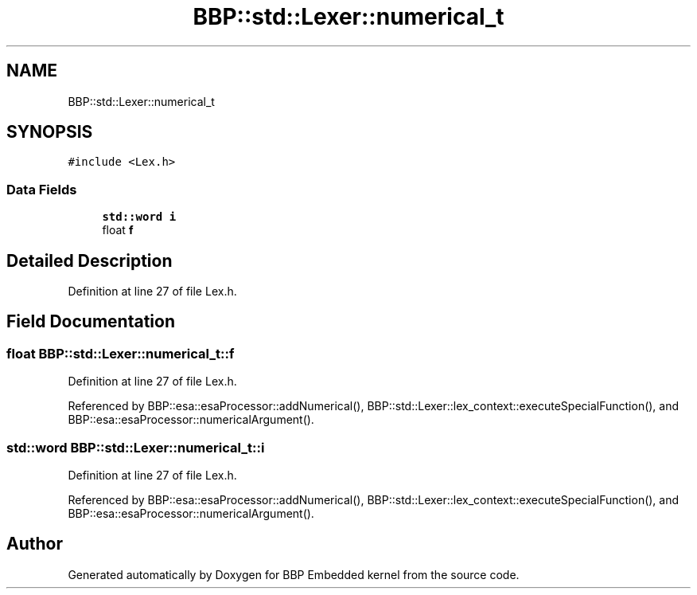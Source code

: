 .TH "BBP::std::Lexer::numerical_t" 3 "Fri Jan 26 2024" "Version 0.2.0" "BBP Embedded kernel" \" -*- nroff -*-
.ad l
.nh
.SH NAME
BBP::std::Lexer::numerical_t
.SH SYNOPSIS
.br
.PP
.PP
\fC#include <Lex\&.h>\fP
.SS "Data Fields"

.in +1c
.ti -1c
.RI "\fBstd::word\fP \fBi\fP"
.br
.ti -1c
.RI "float \fBf\fP"
.br
.in -1c
.SH "Detailed Description"
.PP 
Definition at line 27 of file Lex\&.h\&.
.SH "Field Documentation"
.PP 
.SS "float BBP::std::Lexer::numerical_t::f"

.PP
Definition at line 27 of file Lex\&.h\&.
.PP
Referenced by BBP::esa::esaProcessor::addNumerical(), BBP::std::Lexer::lex_context::executeSpecialFunction(), and BBP::esa::esaProcessor::numericalArgument()\&.
.SS "\fBstd::word\fP BBP::std::Lexer::numerical_t::i"

.PP
Definition at line 27 of file Lex\&.h\&.
.PP
Referenced by BBP::esa::esaProcessor::addNumerical(), BBP::std::Lexer::lex_context::executeSpecialFunction(), and BBP::esa::esaProcessor::numericalArgument()\&.

.SH "Author"
.PP 
Generated automatically by Doxygen for BBP Embedded kernel from the source code\&.
